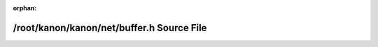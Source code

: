 .. meta::a8d24fb0a835df78f5c6e78f9877a4818cc04731599d8594f70a4395d5ecead14197c93e0ef100127fea841fdc2456451a65674cf8f86f0b429a6939a1103ffc

:orphan:

.. title:: kanon: /root/kanon/kanon/net/buffer.h Source File

/root/kanon/kanon/net/buffer.h Source File
==========================================

.. container:: doxygen-content

   
   .. raw:: html
     :file: buffer_8h_source.html
